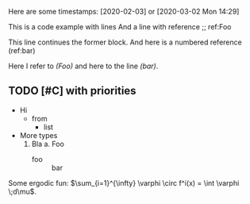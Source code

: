 
#+attr_html: :style font-size:40px; color: red
\begin{equation*}
  1 + 2 + 3
\end{equation*}
Here are some timestamps: [2020-02-03] or [2020-03-02 Mon 14:29]

#+begin_example -l ";; ref:%s" -n
This is a code example with lines
And a line with reference ;; ref:Foo
#+end_example

#+begin_example -r +n
This line continues the former block.
And here is a numbered reference (ref:bar)
#+end_example

Here I refer to [[(Foo)]] and here to the line [[(bar)]].

** TODO [#C] with priorities

+ Hi
  - from
    * list

- More types
  1. Bla
    a. Foo
       - foo :: bar
Some ergodic fun: \(\sum_{i=1}^{\infty} \varphi \circ f^i(x) = \int \varphi \;d\mu\).

